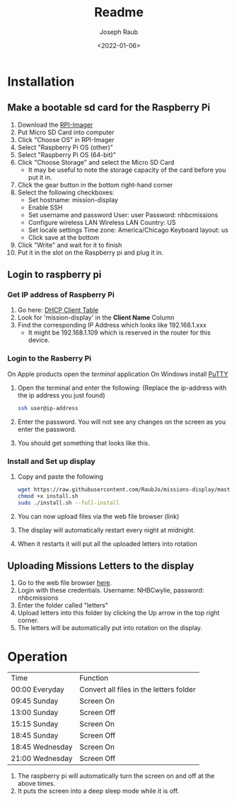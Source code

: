 #+title: Readme
#+author: Joseph Raub
#+date: <2022-01-06>

* Installation
** Make a bootable sd card for the Raspberry Pi
1. Download the [[https://www.raspberrypi.com/software/][RPI-Imager]]
2. Put Micro SD Card into computer
3. Click "Choose OS" in RPI-Imager
4. Select "Raspberry Pi OS (other)"
5. Select "Raspberry Pi OS (64-bit)"
6. Click "Choose Storage" and select the Micro SD Card
   - It may be useful to note the storage capacity of the card before you put it in.
7. Click the gear button in the bottom right-hand corner
8. Select the following checkboxes:
   - Set hostname: mission-display
   - Enable SSH
   - Set username and password
     User: user
     Password: nhbcmissions
   - Configure wireless LAN
     Wireless LAN Country: US
   - Set locale settings
     Time zone: America/Chicago
     Keyboard layout: us
   - Click save at the bottom
9. Click "Write" and wait for it to finish
10. Put it in the slot on the Raspberry pi and plug it in.
** Login to raspberry pi
*** Get IP address of Raspberry Pi
1. Go here: [[http://192.168.1.1/DHCPTable.asp][DHCP Client Table]]
2. Look for 'mission-display' in the *Client Name* Column
3. Find the corresponding IP Address which looks like 192.168.1.xxx
   - It might be 192.168.1.109 which is reserved in the router for this device.
*** Login to the Rasberry Pi
On Apple products open the /terminal/ application
On Windows install [[https://www.chiark.greenend.org.uk/~sgtatham/putty/latest.html][PuTTY]]
1. Open the terminal and enter the following: (Replace the ip-address with the ip address you just found)
  #+begin_src bash
  ssh user@ip-address
  #+end_src
2. Enter the password. You will not see any changes on the screen as you enter the password.
3. You should get something that looks like this.
*** Install and Set up display
1. Copy and paste the following
   #+begin_src bash
   wget https://raw.githubusercontent.com/RaubJo/missions-display/master/scripts/install.sh
   chmod +x install.sh
   sudo ./install.sh --full-install
   #+end_src
2. You can now upload files via the web file browser (link)
3. The display will automatically restart every night at midnight.
4. When it restarts it will put all the uploaded letters into rotation
** Uploading Missions Letters to the display
1. Go to the web file browser [[http://192.168.1.109:8080][here]].
2. Login with these credentials. Username: NHBCwylie, password: nhbcmissions
3. Enter the folder called "letters"
4. Upload letters into this folder by clicking the Up arrow in the top right corner.
5. The letters will be automatically put into rotation on the display.

* Operation
| Time            | Function                                |
| 00:00 Everyday  | Convert all files in the letters folder |
| 09:45 Sunday    | Screen On                               |
| 13:00 Sunday    | Screen Off                              |
| 15:15 Sunday    | Screen On                               |
| 18:45 Sunday    | Screen Off                              |
| 18:45 Wednesday | Screen On                               |
| 21:00 Wednesday | Screen Off                              |

1. The raspberry pi will automatically turn the screen on and off at the above times.
2. It puts the screen into a deep sleep mode while it is off.
